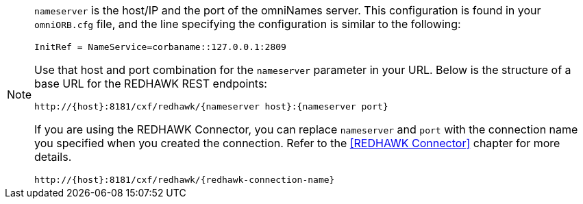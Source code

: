 [NOTE]
====
`nameserver` is the host/IP and the port of the omniNames server. This configuration is found in your
`omniORB.cfg` file, and the line specifying the configuration is similar to the following:

----
InitRef = NameService=corbaname::127.0.0.1:2809
----

Use that host and port combination for the `nameserver` parameter in your URL. Below is the structure of a base
URL for the REDHAWK REST endpoints:

----
http://{host}:8181/cxf/redhawk/{nameserver host}:{nameserver port}
----

If you are using the REDHAWK Connector, you can replace `nameserver` and `port` with the connection name you specified when you created the connection. Refer to the <<REDHAWK Connector>> chapter for more details.

----
http://{host}:8181/cxf/redhawk/{redhawk-connection-name}
----
====
